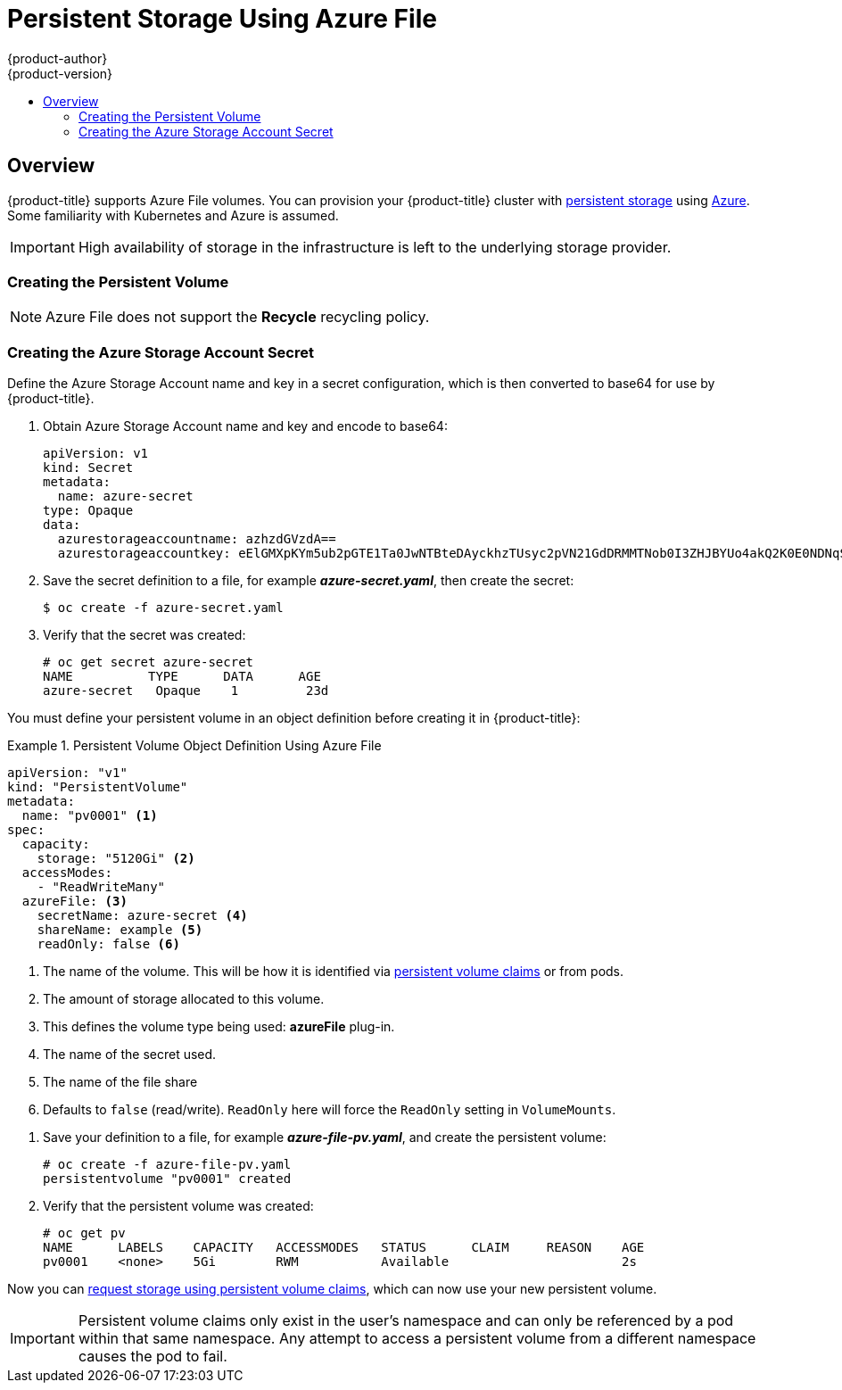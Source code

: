 [[install-config-persistent-storage-persistent-storage-azure-file]]
= Persistent Storage Using Azure File
{product-author}
{product-version}
:data-uri:
:icons:
:experimental:
:toc: macro
:toc-title:
:prewrap!:

toc::[]

== Overview
{product-title} supports Azure File volumes. You can provision your
{product-title} cluster with
xref:../../architecture/additional_concepts/storage.adoc#architecture-additional-concepts-storage[persistent
storage] using
link:https://azure.microsoft.com/en-us/services/storage/files/[Azure]. Some
familiarity with Kubernetes and Azure is assumed.


[IMPORTANT]
====
High availability of storage in the infrastructure is left to the underlying
storage provider.
====

=== Creating the Persistent Volume

[NOTE]
====
Azure File does not support the *Recycle* recycling policy.
====


[[creating-azure-storage-account-secret]]
=== Creating the Azure Storage Account Secret

Define the Azure Storage Account name and key in a secret configuration, which is then converted to base64 for use by {product-title}.


. Obtain Azure Storage Account name and key and encode to base64:
+
====
[source,yaml]
----
apiVersion: v1
kind: Secret
metadata:
  name: azure-secret
type: Opaque
data:
  azurestorageaccountname: azhzdGVzdA==
  azurestorageaccountkey: eElGMXpKYm5ub2pGTE1Ta0JwNTBteDAyckhzTUsyc2pVN21GdDRMMTNob0I3ZHJBYUo4akQ2K0E0NDNqSm9nVjd5MkZVT2hRQ1dQbU02WWFOSHk3cWc9PQ==
----
====

. Save the secret definition to a file, for example *_azure-secret.yaml_*, then
create the secret:
+
====
----
$ oc create -f azure-secret.yaml
----
====

. Verify that the secret was created:
+
====
----
# oc get secret azure-secret
NAME          TYPE      DATA      AGE
azure-secret   Opaque    1         23d
----
====


You must define your persistent volume in an object definition before creating
it in {product-title}:

.Persistent Volume Object Definition Using Azure File
====

[source,yaml]
----
apiVersion: "v1"
kind: "PersistentVolume"
metadata:
  name: "pv0001" <1>
spec:
  capacity:
    storage: "5120Gi" <2>
  accessModes:
    - "ReadWriteMany"
  azureFile: <3>
    secretName: azure-secret <4>
    shareName: example <5>
    readOnly: false <6>
----
<1> The name of the volume. This will be how it is identified via
xref:../../architecture/additional_concepts/storage.adoc#architecture-additional-concepts-storage[persistent volume
claims] or from pods.
<2> The amount of storage allocated to this volume.
<3> This defines the volume type being used: *azureFile* plug-in.
<4> The name of the secret used.
<5> The name of the file share
<6> Defaults to `false` (read/write). `ReadOnly` here will force the `ReadOnly` setting in `VolumeMounts`.
====

. Save your definition to a file, for example *_azure-file-pv.yaml_*, and create the
persistent volume:
+
----
# oc create -f azure-file-pv.yaml
persistentvolume "pv0001" created
----

. Verify that the persistent volume was created:
+
----
# oc get pv
NAME      LABELS    CAPACITY   ACCESSMODES   STATUS      CLAIM     REASON    AGE
pv0001    <none>    5Gi        RWM           Available                       2s
----

Now you can
xref:../../dev_guide/persistent_volumes.adoc#dev-guide-persistent-volumes[request
storage using persistent volume claims], which can now use your new persistent
volume.

[IMPORTANT]
====
Persistent volume claims only exist in the user's namespace and can only be
referenced by a pod within that same namespace. Any attempt to access a
persistent volume from a different namespace causes the pod to fail.
====
